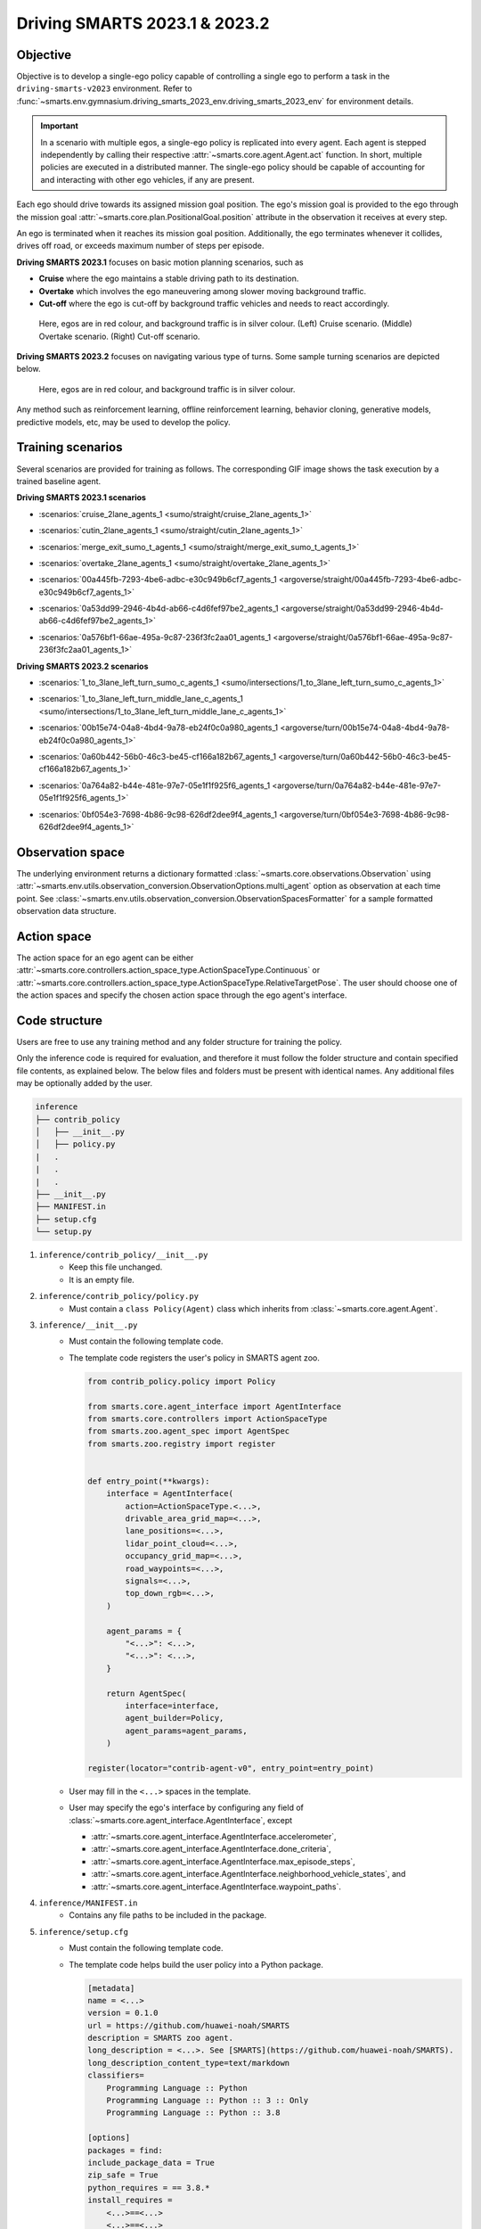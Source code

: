 .. _driving_smarts_2023_1:

Driving SMARTS 2023.1 & 2023.2
==============================

Objective
---------

Objective is to develop a single-ego policy capable of controlling a single ego to perform a task in the
``driving-smarts-v2023`` environment. Refer to :func:`~smarts.env.gymnasium.driving_smarts_2023_env.driving_smarts_2023_env`
for environment details. 

.. important::

    In a scenario with multiple egos, a single-ego policy is replicated into every agent. Each agent is stepped
    independently by calling their respective :attr:`~smarts.core.agent.Agent.act` function. In short, multiple
    policies are executed in a distributed manner. The single-ego policy should be capable of accounting for and 
    interacting with other ego vehicles, if any are present.

Each ego should drive towards its assigned mission goal position. The ego's mission goal is provided to
the ego through the mission goal :attr:`~smarts.core.plan.PositionalGoal.position` attribute in the observation
it receives at every step.

An ego is terminated when it reaches its mission goal position. Additionally, the ego terminates whenever
it collides, drives off road, or exceeds maximum number of steps per episode.

**Driving SMARTS 2023.1** focuses on basic motion planning scenarios, such as

+ **Cruise** where the ego maintains a stable driving path to its destination.
+ **Overtake** which involves the ego maneuvering among slower moving background traffic.
+ **Cut-off** where the ego is cut-off by background traffic vehicles and needs to react accordingly.

.. figure:: ../_static/driving_smarts_2023/basic.png

    Here, egos are in red colour, and background traffic is in silver colour. (Left) Cruise scenario.
    (Middle) Overtake scenario. (Right) Cut-off scenario.

**Driving SMARTS 2023.2** focuses on navigating various type of turns. Some sample turning scenarios are depicted
below.

.. figure:: ../_static/driving_smarts_2023/turns.png

    Here, egos are in red colour, and background traffic is in silver colour.

Any method such as reinforcement learning, offline reinforcement learning, behavior cloning, generative models,
predictive models, etc, may be used to develop the policy.

Training scenarios
------------------

Several scenarios are provided for training as follows. 
The corresponding GIF image shows the task execution by a trained baseline agent.

**Driving SMARTS 2023.1 scenarios**

+ :scenarios:`cruise_2lane_agents_1 <sumo/straight/cruise_2lane_agents_1>`

  .. image:: https://raw.githubusercontent.com/smarts-project/smarts-project.github.io/master/assets/driving_smarts_2023_1/cruise_2lane_agents_1.gif

+ :scenarios:`cutin_2lane_agents_1 <sumo/straight/cutin_2lane_agents_1>`

  .. image:: https://raw.githubusercontent.com/smarts-project/smarts-project.github.io/master/assets/driving_smarts_2023_1/cutin_2lane_agents_1.gif

+ :scenarios:`merge_exit_sumo_t_agents_1 <sumo/straight/merge_exit_sumo_t_agents_1>`
+ :scenarios:`overtake_2lane_agents_1 <sumo/straight/overtake_2lane_agents_1>`
+ :scenarios:`00a445fb-7293-4be6-adbc-e30c949b6cf7_agents_1 <argoverse/straight/00a445fb-7293-4be6-adbc-e30c949b6cf7_agents_1>`
  
  .. image:: https://raw.githubusercontent.com/smarts-project/smarts-project.github.io/master/assets/driving_smarts_2023_1/00a445fb-7293-4be6-adbc-e30c949b6cf7_agents_1.gif
     :width: 75%
+ :scenarios:`0a53dd99-2946-4b4d-ab66-c4d6fef97be2_agents_1 <argoverse/straight/0a53dd99-2946-4b4d-ab66-c4d6fef97be2_agents_1>`
  
  .. image:: https://raw.githubusercontent.com/smarts-project/smarts-project.github.io/master/assets/driving_smarts_2023_1/0a53dd99-2946-4b4d-ab66-c4d6fef97be2_agents_1.gif
     :width: 75%
+ :scenarios:`0a576bf1-66ae-495a-9c87-236f3fc2aa01_agents_1 <argoverse/straight/0a576bf1-66ae-495a-9c87-236f3fc2aa01_agents_1>`

**Driving SMARTS 2023.2 scenarios**

+ :scenarios:`1_to_3lane_left_turn_sumo_c_agents_1 <sumo/intersections/1_to_3lane_left_turn_sumo_c_agents_1>`
  
  .. image:: https://raw.githubusercontent.com/smarts-project/smarts-project.github.io/master/assets/driving_smarts_2023_2/1_to_3lane_left_turn_sumo_c_agents_1.gif
     :width: 75%
+ :scenarios:`1_to_3lane_left_turn_middle_lane_c_agents_1 <sumo/intersections/1_to_3lane_left_turn_middle_lane_c_agents_1>`
+ :scenarios:`00b15e74-04a8-4bd4-9a78-eb24f0c0a980_agents_1 <argoverse/turn/00b15e74-04a8-4bd4-9a78-eb24f0c0a980_agents_1>`
+ :scenarios:`0a60b442-56b0-46c3-be45-cf166a182b67_agents_1 <argoverse/turn/0a60b442-56b0-46c3-be45-cf166a182b67_agents_1>`
  
  .. image:: https://raw.githubusercontent.com/smarts-project/smarts-project.github.io/master/assets/driving_smarts_2023_2/0a60b442-56b0-46c3-be45-cf166a182b67_agents_1.gif
     :width: 75%
+ :scenarios:`0a764a82-b44e-481e-97e7-05e1f1f925f6_agents_1 <argoverse/turn/0a764a82-b44e-481e-97e7-05e1f1f925f6_agents_1>`
  
  .. image:: https://raw.githubusercontent.com/smarts-project/smarts-project.github.io/master/assets/driving_smarts_2023_2/0a764a82-b44e-481e-97e7-05e1f1f925f6_agents_1.gif
     :width: 75%
+ :scenarios:`0bf054e3-7698-4b86-9c98-626df2dee9f4_agents_1 <argoverse/turn/0bf054e3-7698-4b86-9c98-626df2dee9f4_agents_1>`
  
  .. image:: https://raw.githubusercontent.com/smarts-project/smarts-project.github.io/master/assets/driving_smarts_2023_2/0bf054e3-7698-4b86-9c98-626df2dee9f4_agents_1.gif
     :width: 75%

Observation space
-----------------

The underlying environment returns a dictionary formatted :class:`~smarts.core.observations.Observation` using 
:attr:`~smarts.env.utils.observation_conversion.ObservationOptions.multi_agent`
option as observation at each time point. See 
:class:`~smarts.env.utils.observation_conversion.ObservationSpacesFormatter` for
a sample formatted observation data structure.

Action space
------------

The action space for an ego agent can be either :attr:`~smarts.core.controllers.action_space_type.ActionSpaceType.Continuous`
or :attr:`~smarts.core.controllers.action_space_type.ActionSpaceType.RelativeTargetPose`. The user should choose
one of the action spaces and specify the chosen action space through the ego agent's interface.

Code structure
--------------

Users are free to use any training method and any folder structure for training the policy.

Only the inference code is required for evaluation, and therefore it must follow the folder 
structure and contain specified file contents, as explained below. The below files and folders
must be present with identical names. Any additional files may be optionally added by 
the user.

.. code-block:: text

    inference                   
    ├── contrib_policy          
    │   ├── __init__.py         
    │   ├── policy.py           
    |   .
    |   .
    |   .
    ├── __init__.py             
    ├── MANIFEST.in              
    ├── setup.cfg                
    └── setup.py                

1. ``inference/contrib_policy/__init__.py``
    + Keep this file unchanged.
    + It is an empty file.

2. ``inference/contrib_policy/policy.py``
    + Must contain a ``class Policy(Agent)`` class which inherits from :class:`~smarts.core.agent.Agent`.

3. ``inference/__init__.py``
    + Must contain the following template code. 
    + The template code registers the user's policy in SMARTS agent zoo.
    
      .. code-block:: python

        from contrib_policy.policy import Policy

        from smarts.core.agent_interface import AgentInterface
        from smarts.core.controllers import ActionSpaceType
        from smarts.zoo.agent_spec import AgentSpec
        from smarts.zoo.registry import register


        def entry_point(**kwargs):
            interface = AgentInterface(
                action=ActionSpaceType.<...>,
                drivable_area_grid_map=<...>,
                lane_positions=<...>,
                lidar_point_cloud=<...>,
                occupancy_grid_map=<...>,
                road_waypoints=<...>,
                signals=<...>,
                top_down_rgb=<...>,
            )

            agent_params = {
                "<...>": <...>,
                "<...>": <...>,
            }

            return AgentSpec(
                interface=interface,
                agent_builder=Policy,
                agent_params=agent_params,
            )

        register(locator="contrib-agent-v0", entry_point=entry_point)

    + User may fill in the ``<...>`` spaces in the template.
    + User may specify the ego's interface by configuring any field of :class:`~smarts.core.agent_interface.AgentInterface`, except
        
      + :attr:`~smarts.core.agent_interface.AgentInterface.accelerometer`, 
      + :attr:`~smarts.core.agent_interface.AgentInterface.done_criteria`, 
      + :attr:`~smarts.core.agent_interface.AgentInterface.max_episode_steps`, 
      + :attr:`~smarts.core.agent_interface.AgentInterface.neighborhood_vehicle_states`, and 
      + :attr:`~smarts.core.agent_interface.AgentInterface.waypoint_paths`. 

4. ``inference/MANIFEST.in``
    + Contains any file paths to be included in the package.

5. ``inference/setup.cfg``
    + Must contain the following template code. 
    + The template code helps build the user policy into a Python package.
    
      .. code-block:: cfg

        [metadata]
        name = <...>
        version = 0.1.0
        url = https://github.com/huawei-noah/SMARTS
        description = SMARTS zoo agent.
        long_description = <...>. See [SMARTS](https://github.com/huawei-noah/SMARTS).
        long_description_content_type=text/markdown
        classifiers=
            Programming Language :: Python
            Programming Language :: Python :: 3 :: Only
            Programming Language :: Python :: 3.8

        [options]
        packages = find:
        include_package_data = True
        zip_safe = True
        python_requires = == 3.8.*
        install_requires = 
            <...>==<...>
            <...>==<...>

    + User may fill in the ``<...>`` spaces in the template.
    + User should provide a name for their policy and describe it in the ``name`` and ``long_description`` sections, respectively.
    + Do **not** add SMARTS package as a dependency in the ``install_requires`` section.
    + Dependencies in the ``install_requires`` section **must** have an exact package version specified using ``==``.

6. ``inference/setup.py``
    + Keep this file and its default contents unchanged.
    + Its default contents are shown below.

      .. code-block:: python
    
        from setuptools import setup

        if __name__ == "__main__":
            setup()
 
Example
-------

An example training and inference code is provided for this benchmark. 
See the :examples:`rl/drive` example. The example uses PPO algorithm from 
`Stable Baselines3 <https://github.com/DLR-RM/stable-baselines3>`_ reinforcement learning library.
It uses :attr:`~smarts.core.controllers.action_space_type.ActionSpaceType.RelativeTargetPose` action space.
Instructions for training and evaluating the example is as follows.

Train
^^^^^
+ Setup

  .. code-block:: bash

    # In terminal-A
    $ cd <path>/SMARTS/examples/rl/drive
    $ python3.8 -m venv ./.venv
    $ source ./.venv/bin/activate
    $ pip install --upgrade pip
    $ pip install wheel==0.38.4
    $ pip install -e ./../../../.[camera_obs,argoverse,envision,sumo]
    $ pip install -e ./inference/

+ Train locally without visualization

  .. code-block:: bash

    # In terminal-A
    $ python3.8 train/run.py

+ Train locally with visualization

  .. code-block:: bash

    # In a different terminal-B
    $ cd <path>/SMARTS/examples/rl/drive
    $ source ./.venv/bin/activate
    $ scl envision start
    # Open http://localhost:8081/

  .. code-block:: bash

    # In terminal-A
    $ python3.8 train/run.py --head

+ Trained models are saved by default inside the ``<path>/SMARTS/examples/rl/drive/train/logs/`` folder.

Docker
^^^^^^
+ Train inside docker

  .. code-block:: bash

    $ cd <path>/SMARTS
    $ docker build --file=./examples/rl/drive/train/Dockerfile --network=host --tag=drive .
    $ docker run --rm -it --network=host --gpus=all drive
    (container) $ cd /SMARTS/examples/rl/drive
    (container) $ python3.8 train/run.py

Evaluate
^^^^^^^^
+ Choose a desired saved model from the previous training step, rename it as ``saved_model.zip``, and move it to ``<path>/SMARTS/examples/rl/drive/inference/contrib_policy/saved_model.zip``.
+ Evaluate locally

  .. code-block:: bash

    $ cd <path>/SMARTS
    $ python3.8 -m venv ./.venv
    $ source ./.venv/bin/activate
    $ pip install --upgrade pip
    $ pip install wheel==0.38.4
    $ pip install -e .[camera_obs,argoverse,envision,sumo]
    $ scl zoo install examples/rl/drive/inference
    # For Driving SMARTS 2023.1
    $ scl benchmark run driving_smarts_2023_1 examples.rl.drive.inference:contrib-agent-v0 --auto-install
    # For Driving SMARTS 2023.2
    $ scl benchmark run driving_smarts_2023_2 examples.rl.drive.inference:contrib-agent-v0 --auto-install

Zoo agents
----------

A compatible zoo agent can be evaluated in this benchmark as follows.

.. code-block:: bash

    $ cd <path>/SMARTS
    $ scl zoo install <agent path>
    # For Driving SMARTS 2023.1
    $ scl benchmark run driving_smarts_2023_1==0.0 <agent_locator> --auto_install
    # For Driving SMARTS 2023.2
    $ scl benchmark run driving_smarts_2023_2==0.0 <agent_locator> --auto_install
